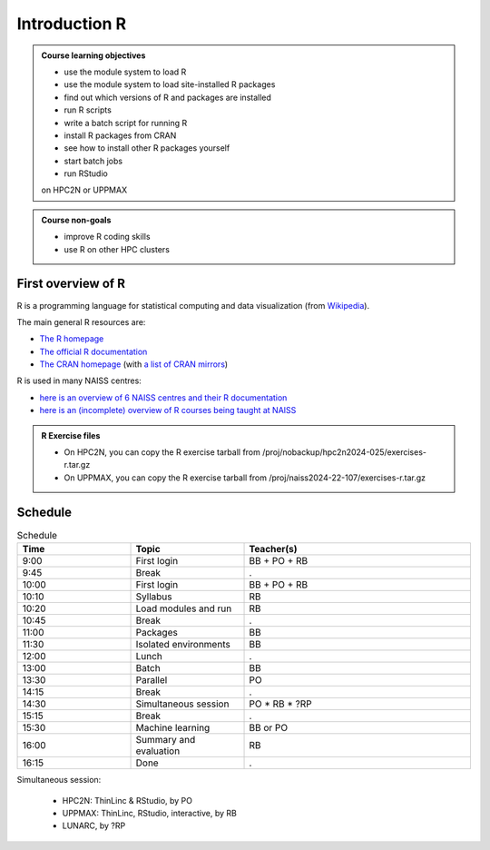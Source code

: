 Introduction R
==============

.. figure:: img/r_logo_50.png

.. tabs::

   .. tab:: Learning objectives

      - see a first overview of the R programming language
      - see the overview of the course

   .. tab:: For teachers

      Teaching goals are:

      - Learners have seen an overview of the course
      - Learners have seen an first overview of the R programming language

      Lesson plan (20 minutes in total):

      - 2 min: discuss random people with videos, based on recommendation by [Bell, Mike. The fundamentals of teaching: A five-step model to put the research evidence into practice. Routledge, 2020]
      - 5 mins: prior knowledge
         - What is R?
         - Why use R?
         - What are features of R?
         - Can R do everything?
         - What are R packages?
      - 5 mins: presentation: First overview of R
      - 5 mins: presentation: Course schedule
      - 3 mins: feedback

.. admonition:: **Course learning objectives**
 
    - use the module system to load R
    - use the module system to load site-installed R packages
    - find out which versions of R and packages are installed
    - run R scripts
    - write a batch script for running R
    - install R packages from CRAN
    - see how to install other R packages yourself
    - start batch jobs 
    - run RStudio

    on HPC2N or UPPMAX


.. admonition:: **Course non-goals**

    - improve R coding skills 
    - use R on other HPC clusters


First overview of R
-------------------

R is a programming language for statistical computing and data visualization
(from `Wikipedia <https://en.wikipedia.org/wiki/R_(programming_language>`_).

.. mermaid:: intro_r_overview_r.mmd 

The main general R resources are:

- `The R homepage <https://www.r-project.org/>`_
- `The official R documentation <https://cran.r-project.org/manuals.html>`_
- `The CRAN homepage <https://cran.r-project.org/>`_ (with `a list of CRAN mirrors <https://cran.r-project.org/mirrors.html>`_)

R is used in many NAISS centres:

- `here is an overview of 6 NAISS centres and their R documentation <http://docs.uppmax.uu.se/software/r/#overview-of-naiss-centers-and-their-documentation-about-r>`_
- `here is an (incomplete) overview of R courses being taught at NAISS <http://docs.uppmax.uu.se/software/r/#learning-r>`_

.. admonition:: R Exercise files

   - On HPC2N, you can copy the R exercise tarball from /proj/nobackup/hpc2n2024-025/exercises-r.tar.gz 
   - On UPPMAX, you can copy the R exercise tarball from /proj/naiss2024-22-107/exercises-r.tar.gz 


Schedule
--------------------

.. mermaid::  intro_r_overview_course_login_and_scheduler.mmd

.. mermaid::  intro_r_overview_course_r_and_modules.mmd

..
    _Comment This is the schedule as decided around 2024-09-23:

    Time       |Topic                          |Teacher
    -----------|-------------------------------|-------
    09:00-09:45|First login                    |BB + PO + RB
    09:45-10:00|Break                          |.
    10:00-10:10|Syllabus                       |RB
    10:10-10:20|R in general                   |RB
    10:20-10:45|Load modules and run           |RB
    10:45-11:00|Break                          |.
    11:00-11:30|Packages 30/30                 |BB
    11:30-12:00|Isolated environments          |BB
    12:00-13:00|Lunch                          |.
    13:00-13:30|Batch 30/30 mins               |BB
    13:30-14:15|Parallel                       |PO
    14:15-14:30|Break                          |.
    14:30-15:15|Simultaneous session 45/45 mins|PO * RB
    15:15-15:30|Break                          |.
    15:30-16:00|Machine learning               |BB or PO
    16:00-16:15|Summary and evaluation         |RB

    Parallel session:
     - HPC2N: ThinLinc & RStudio, by PO
     - UPPMAX: ThinLinc, RStudio, interactive, by RB
     - ?LUNARC, by ?RP

.. list-table:: Schedule
   :widths: 25 25 50
   :header-rows: 1

   * - Time
     - Topic
     - Teacher(s)
   * - 9:00
     - First login
     - BB + PO + RB
   * - 9:45
     - Break
     - .
   * - 10:00
     - First login
     - BB + PO + RB
   * - 10:10
     - Syllabus
     - RB
   * - 10:20
     - Load modules and run
     - RB
   * - 10:45
     - Break
     - .
   * - 11:00
     - Packages
     - BB
   * - 11:30
     - Isolated environments
     - BB
   * - 12:00
     - Lunch
     - .
   * - 13:00
     - Batch
     - BB
   * - 13:30
     - Parallel
     - PO
   * - 14:15
     - Break  
     - .
   * - 14:30
     - Simultaneous session
     - PO * RB * ?RP
   * - 15:15
     - Break
     - .
   * - 15:30
     - Machine learning
     - BB or PO
   * - 16:00
     - Summary and evaluation
     - RB
   * - 16:15
     - Done
     - .

Simultaneous session:

 - HPC2N: ThinLinc & RStudio, by PO
 - UPPMAX: ThinLinc, RStudio, interactive, by RB
 - LUNARC, by ?RP

